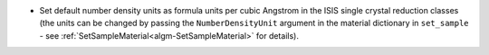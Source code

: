 - Set default number density units as formula units per cubic Angstrom in the ISIS single crystal reduction classes (the units can be changed by passing the ``NumberDensityUnit`` argument in the material dictionary in ``set_sample`` - see :ref:`SetSampleMaterial<algm-SetSampleMaterial>` for details).